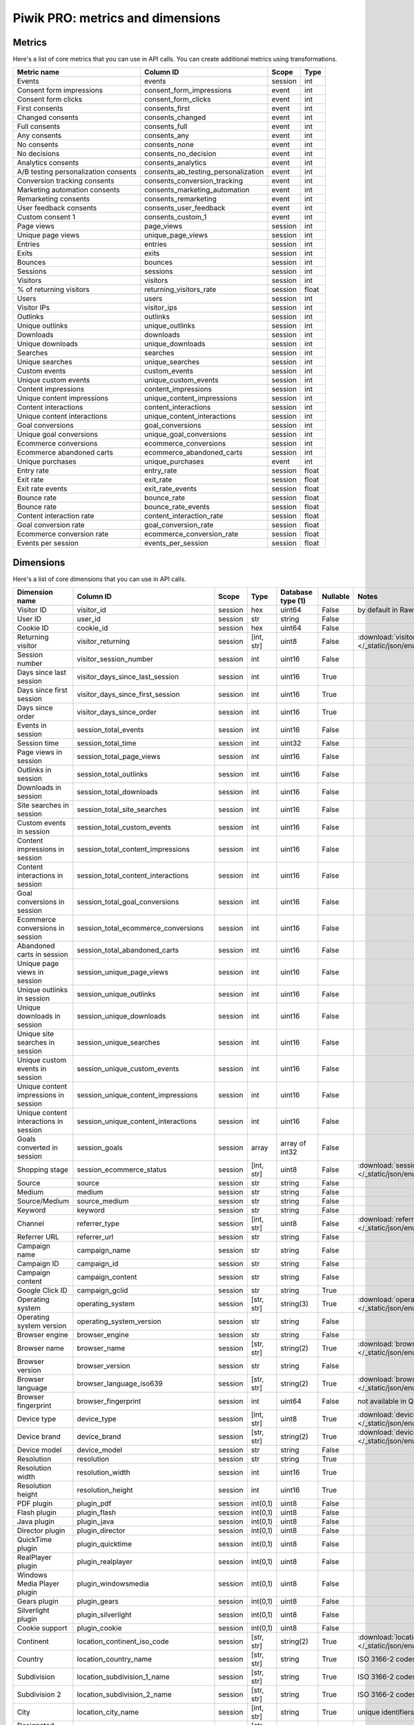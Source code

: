 Piwik PRO: metrics and dimensions
===========================

Metrics
-------

Here's a list of core metrics that you can use in API calls. You can create additional metrics using transformations.

+------------------------------------+-----------------------------------+-------+-----+
|            Metric name             |             Column ID             | Scope |Type |
+====================================+===================================+=======+=====+
|Events                              |events                             |session|int  |
+------------------------------------+-----------------------------------+-------+-----+
|Consent form impressions            |consent_form_impressions           |event  |int  |
+------------------------------------+-----------------------------------+-------+-----+
|Consent form clicks                 |consent_form_clicks                |event  |int  |
+------------------------------------+-----------------------------------+-------+-----+
|First consents                      |consents_first                     |event  |int  |
+------------------------------------+-----------------------------------+-------+-----+
|Changed consents                    |consents_changed                   |event  |int  |
+------------------------------------+-----------------------------------+-------+-----+
|Full consents                       |consents_full                      |event  |int  |
+------------------------------------+-----------------------------------+-------+-----+
|Any consents                        |consents_any                       |event  |int  |
+------------------------------------+-----------------------------------+-------+-----+
|No consents                         |consents_none                      |event  |int  |
+------------------------------------+-----------------------------------+-------+-----+
|No decisions                        |consents_no_decision               |event  |int  |
+------------------------------------+-----------------------------------+-------+-----+
|Analytics consents                  |consents_analytics                 |event  |int  |
+------------------------------------+-----------------------------------+-------+-----+
|A/B testing personalization consents|consents_ab_testing_personalization|event  |int  |
+------------------------------------+-----------------------------------+-------+-----+
|Conversion tracking consents        |consents_conversion_tracking       |event  |int  |
+------------------------------------+-----------------------------------+-------+-----+
|Marketing automation consents       |consents_marketing_automation      |event  |int  |
+------------------------------------+-----------------------------------+-------+-----+
|Remarketing consents                |consents_remarketing               |event  |int  |
+------------------------------------+-----------------------------------+-------+-----+
|User feedback consents              |consents_user_feedback             |event  |int  |
+------------------------------------+-----------------------------------+-------+-----+
|Custom consent 1                    |consents_custom_1                  |event  |int  |
+------------------------------------+-----------------------------------+-------+-----+
|Page views                          |page_views                         |session|int  |
+------------------------------------+-----------------------------------+-------+-----+
|Unique page views                   |unique_page_views                  |session|int  |
+------------------------------------+-----------------------------------+-------+-----+
|Entries                             |entries                            |session|int  |
+------------------------------------+-----------------------------------+-------+-----+
|Exits                               |exits                              |session|int  |
+------------------------------------+-----------------------------------+-------+-----+
|Bounces                             |bounces                            |session|int  |
+------------------------------------+-----------------------------------+-------+-----+
|Sessions                            |sessions                           |session|int  |
+------------------------------------+-----------------------------------+-------+-----+
|Visitors                            |visitors                           |session|int  |
+------------------------------------+-----------------------------------+-------+-----+
|% of returning visitors             |returning_visitors_rate            |session|float|
+------------------------------------+-----------------------------------+-------+-----+
|Users                               |users                              |session|int  |
+------------------------------------+-----------------------------------+-------+-----+
|Visitor IPs                         |visitor_ips                        |session|int  |
+------------------------------------+-----------------------------------+-------+-----+
|Outlinks                            |outlinks                           |session|int  |
+------------------------------------+-----------------------------------+-------+-----+
|Unique outlinks                     |unique_outlinks                    |session|int  |
+------------------------------------+-----------------------------------+-------+-----+
|Downloads                           |downloads                          |session|int  |
+------------------------------------+-----------------------------------+-------+-----+
|Unique downloads                    |unique_downloads                   |session|int  |
+------------------------------------+-----------------------------------+-------+-----+
|Searches                            |searches                           |session|int  |
+------------------------------------+-----------------------------------+-------+-----+
|Unique searches                     |unique_searches                    |session|int  |
+------------------------------------+-----------------------------------+-------+-----+
|Custom events                       |custom_events                      |session|int  |
+------------------------------------+-----------------------------------+-------+-----+
|Unique custom events                |unique_custom_events               |session|int  |
+------------------------------------+-----------------------------------+-------+-----+
|Content impressions                 |content_impressions                |session|int  |
+------------------------------------+-----------------------------------+-------+-----+
|Unique content impressions          |unique_content_impressions         |session|int  |
+------------------------------------+-----------------------------------+-------+-----+
|Content interactions                |content_interactions               |session|int  |
+------------------------------------+-----------------------------------+-------+-----+
|Unique content interactions         |unique_content_interactions        |session|int  |
+------------------------------------+-----------------------------------+-------+-----+
|Goal conversions                    |goal_conversions                   |session|int  |
+------------------------------------+-----------------------------------+-------+-----+
|Unique goal conversions             |unique_goal_conversions            |session|int  |
+------------------------------------+-----------------------------------+-------+-----+
|Ecommerce conversions               |ecommerce_conversions              |session|int  |
+------------------------------------+-----------------------------------+-------+-----+
|Ecommerce abandoned carts           |ecommerce_abandoned_carts          |session|int  |
+------------------------------------+-----------------------------------+-------+-----+
|Unique purchases                    |unique_purchases                   |event  |int  |
+------------------------------------+-----------------------------------+-------+-----+
|Entry rate                          |entry_rate                         |session|float|
+------------------------------------+-----------------------------------+-------+-----+
|Exit rate                           |exit_rate                          |session|float|
+------------------------------------+-----------------------------------+-------+-----+
|Exit rate events                    |exit_rate_events                   |session|float|
+------------------------------------+-----------------------------------+-------+-----+
|Bounce rate                         |bounce_rate                        |session|float|
+------------------------------------+-----------------------------------+-------+-----+
|Bounce rate                         |bounce_rate_events                 |session|float|
+------------------------------------+-----------------------------------+-------+-----+
|Content interaction rate            |content_interaction_rate           |session|float|
+------------------------------------+-----------------------------------+-------+-----+
|Goal conversion rate                |goal_conversion_rate               |session|float|
+------------------------------------+-----------------------------------+-------+-----+
|Ecommerce conversion rate           |ecommerce_conversion_rate          |session|float|
+------------------------------------+-----------------------------------+-------+-----+
|Events per session                  |events_per_session                 |session|float|
+------------------------------------+-----------------------------------+-------+-----+

Dimensions
---------------

Here's a list of core dimensions that you can use in API calls.

+--------------------------------------+---------------------------------------+-------+----------+------------------+--------+--------------------------------------------------------------------------------------------------+
|            Dimension name            |               Column ID               | Scope |   Type   |Database type (1) |Nullable|                                              Notes                                               |
+======================================+=======================================+=======+==========+==================+========+==================================================================================================+
|Visitor ID                            |visitor_id                             |session|hex       |uint64            |False   |by default in Raw data API                                                                        |
+--------------------------------------+---------------------------------------+-------+----------+------------------+--------+--------------------------------------------------------------------------------------------------+
|User ID                               |user_id                                |session|str       |string            |False   |                                                                                                  |
+--------------------------------------+---------------------------------------+-------+----------+------------------+--------+--------------------------------------------------------------------------------------------------+
|Cookie ID                             |cookie_id                              |session|hex       |uint64            |False   |                                                                                                  |
+--------------------------------------+---------------------------------------+-------+----------+------------------+--------+--------------------------------------------------------------------------------------------------+
|Returning visitor                     |visitor_returning                      |session|[int, str]|uint8             |False   |:download:`visitor_returning.json </_static/json/enum/visitor_returning.json>`                    |
+--------------------------------------+---------------------------------------+-------+----------+------------------+--------+--------------------------------------------------------------------------------------------------+
|Session number                        |visitor_session_number                 |session|int       |uint16            |False   |                                                                                                  |
+--------------------------------------+---------------------------------------+-------+----------+------------------+--------+--------------------------------------------------------------------------------------------------+
|Days since last session               |visitor_days_since_last_session        |session|int       |uint16            |True    |                                                                                                  |
+--------------------------------------+---------------------------------------+-------+----------+------------------+--------+--------------------------------------------------------------------------------------------------+
|Days since first session              |visitor_days_since_first_session       |session|int       |uint16            |True    |                                                                                                  |
+--------------------------------------+---------------------------------------+-------+----------+------------------+--------+--------------------------------------------------------------------------------------------------+
|Days since order                      |visitor_days_since_order               |session|int       |uint16            |True    |                                                                                                  |
+--------------------------------------+---------------------------------------+-------+----------+------------------+--------+--------------------------------------------------------------------------------------------------+
|Events in session                     |session_total_events                   |session|int       |uint16            |False   |                                                                                                  |
+--------------------------------------+---------------------------------------+-------+----------+------------------+--------+--------------------------------------------------------------------------------------------------+
|Session time                          |session_total_time                     |session|int       |uint32            |False   |                                                                                                  |
+--------------------------------------+---------------------------------------+-------+----------+------------------+--------+--------------------------------------------------------------------------------------------------+
|Page views in session                 |session_total_page_views               |session|int       |uint16            |False   |                                                                                                  |
+--------------------------------------+---------------------------------------+-------+----------+------------------+--------+--------------------------------------------------------------------------------------------------+
|Outlinks in session                   |session_total_outlinks                 |session|int       |uint16            |False   |                                                                                                  |
+--------------------------------------+---------------------------------------+-------+----------+------------------+--------+--------------------------------------------------------------------------------------------------+
|Downloads in session                  |session_total_downloads                |session|int       |uint16            |False   |                                                                                                  |
+--------------------------------------+---------------------------------------+-------+----------+------------------+--------+--------------------------------------------------------------------------------------------------+
|Site searches in session              |session_total_site_searches            |session|int       |uint16            |False   |                                                                                                  |
+--------------------------------------+---------------------------------------+-------+----------+------------------+--------+--------------------------------------------------------------------------------------------------+
|Custom events in session              |session_total_custom_events            |session|int       |uint16            |False   |                                                                                                  |
+--------------------------------------+---------------------------------------+-------+----------+------------------+--------+--------------------------------------------------------------------------------------------------+
|Content impressions in session        |session_total_content_impressions      |session|int       |uint16            |False   |                                                                                                  |
+--------------------------------------+---------------------------------------+-------+----------+------------------+--------+--------------------------------------------------------------------------------------------------+
|Content interactions in session       |session_total_content_interactions     |session|int       |uint16            |False   |                                                                                                  |
+--------------------------------------+---------------------------------------+-------+----------+------------------+--------+--------------------------------------------------------------------------------------------------+
|Goal conversions in session           |session_total_goal_conversions         |session|int       |uint16            |False   |                                                                                                  |
+--------------------------------------+---------------------------------------+-------+----------+------------------+--------+--------------------------------------------------------------------------------------------------+
|Ecommerce conversions in session      |session_total_ecommerce_conversions    |session|int       |uint16            |False   |                                                                                                  |
+--------------------------------------+---------------------------------------+-------+----------+------------------+--------+--------------------------------------------------------------------------------------------------+
|Abandoned carts in session            |session_total_abandoned_carts          |session|int       |uint16            |False   |                                                                                                  |
+--------------------------------------+---------------------------------------+-------+----------+------------------+--------+--------------------------------------------------------------------------------------------------+
|Unique page views in session          |session_unique_page_views              |session|int       |uint16            |False   |                                                                                                  |
+--------------------------------------+---------------------------------------+-------+----------+------------------+--------+--------------------------------------------------------------------------------------------------+
|Unique outlinks in session            |session_unique_outlinks                |session|int       |uint16            |False   |                                                                                                  |
+--------------------------------------+---------------------------------------+-------+----------+------------------+--------+--------------------------------------------------------------------------------------------------+
|Unique downloads in session           |session_unique_downloads               |session|int       |uint16            |False   |                                                                                                  |
+--------------------------------------+---------------------------------------+-------+----------+------------------+--------+--------------------------------------------------------------------------------------------------+
|Unique site searches in session       |session_unique_searches                |session|int       |uint16            |False   |                                                                                                  |
+--------------------------------------+---------------------------------------+-------+----------+------------------+--------+--------------------------------------------------------------------------------------------------+
|Unique custom events in session       |session_unique_custom_events           |session|int       |uint16            |False   |                                                                                                  |
+--------------------------------------+---------------------------------------+-------+----------+------------------+--------+--------------------------------------------------------------------------------------------------+
|Unique content impressions in session |session_unique_content_impressions     |session|int       |uint16            |False   |                                                                                                  |
+--------------------------------------+---------------------------------------+-------+----------+------------------+--------+--------------------------------------------------------------------------------------------------+
|Unique content interactions in session|session_unique_content_interactions    |session|int       |uint16            |False   |                                                                                                  |
+--------------------------------------+---------------------------------------+-------+----------+------------------+--------+--------------------------------------------------------------------------------------------------+
|Goals converted in session            |session_goals                          |session|array     |array of int32    |False   |                                                                                                  |
+--------------------------------------+---------------------------------------+-------+----------+------------------+--------+--------------------------------------------------------------------------------------------------+
|Shopping stage                        |session_ecommerce_status               |session|[int, str]|uint8             |False   |:download:`session_ecommerce_status.json </_static/json/enum/session_ecommerce_status.json>`      |
+--------------------------------------+---------------------------------------+-------+----------+------------------+--------+--------------------------------------------------------------------------------------------------+
|Source                                |source                                 |session|str       |string            |False   |                                                                                                  |
+--------------------------------------+---------------------------------------+-------+----------+------------------+--------+--------------------------------------------------------------------------------------------------+
|Medium                                |medium                                 |session|str       |string            |False   |                                                                                                  |
+--------------------------------------+---------------------------------------+-------+----------+------------------+--------+--------------------------------------------------------------------------------------------------+
|Source/Medium                         |source_medium                          |session|str       |string            |False   |                                                                                                  |
+--------------------------------------+---------------------------------------+-------+----------+------------------+--------+--------------------------------------------------------------------------------------------------+
|Keyword                               |keyword                                |session|str       |string            |False   |                                                                                                  |
+--------------------------------------+---------------------------------------+-------+----------+------------------+--------+--------------------------------------------------------------------------------------------------+
|Channel                               |referrer_type                          |session|[int, str]|uint8             |False   |:download:`referrer_type.json </_static/json/enum/referrer_type.json>`                            |
+--------------------------------------+---------------------------------------+-------+----------+------------------+--------+--------------------------------------------------------------------------------------------------+
|Referrer URL                          |referrer_url                           |session|str       |string            |False   |                                                                                                  |
+--------------------------------------+---------------------------------------+-------+----------+------------------+--------+--------------------------------------------------------------------------------------------------+
|Campaign name                         |campaign_name                          |session|str       |string            |False   |                                                                                                  |
+--------------------------------------+---------------------------------------+-------+----------+------------------+--------+--------------------------------------------------------------------------------------------------+
|Campaign ID                           |campaign_id                            |session|str       |string            |False   |                                                                                                  |
+--------------------------------------+---------------------------------------+-------+----------+------------------+--------+--------------------------------------------------------------------------------------------------+
|Campaign content                      |campaign_content                       |session|str       |string            |False   |                                                                                                  |
+--------------------------------------+---------------------------------------+-------+----------+------------------+--------+--------------------------------------------------------------------------------------------------+
|Google Click ID                       |campaign_gclid                         |session|str       |string            |True    |                                                                                                  |
+--------------------------------------+---------------------------------------+-------+----------+------------------+--------+--------------------------------------------------------------------------------------------------+
|Operating system                      |operating_system                       |session|[str, str]|string(3)         |True    |:download:`operating_system.json </_static/json/enum/operating_system.json>`                      |
+--------------------------------------+---------------------------------------+-------+----------+------------------+--------+--------------------------------------------------------------------------------------------------+
|Operating system version              |operating_system_version               |session|str       |string            |False   |                                                                                                  |
+--------------------------------------+---------------------------------------+-------+----------+------------------+--------+--------------------------------------------------------------------------------------------------+
|Browser engine                        |browser_engine                         |session|str       |string            |False   |                                                                                                  |
+--------------------------------------+---------------------------------------+-------+----------+------------------+--------+--------------------------------------------------------------------------------------------------+
|Browser name                          |browser_name                           |session|[str, str]|string(2)         |True    |:download:`browser_name.json </_static/json/enum/browser_name.json>`                              |
+--------------------------------------+---------------------------------------+-------+----------+------------------+--------+--------------------------------------------------------------------------------------------------+
|Browser version                       |browser_version                        |session|str       |string            |False   |                                                                                                  |
+--------------------------------------+---------------------------------------+-------+----------+------------------+--------+--------------------------------------------------------------------------------------------------+
|Browser language                      |browser_language_iso639                |session|[str, str]|string(2)         |True    |:download:`browser_language_iso639.json </_static/json/enum/browser_language_iso639.json>`        |
+--------------------------------------+---------------------------------------+-------+----------+------------------+--------+--------------------------------------------------------------------------------------------------+
|Browser fingerprint                   |browser_fingerprint                    |session|int       |uint64            |False   |not available in Queries API                                                                      |
+--------------------------------------+---------------------------------------+-------+----------+------------------+--------+--------------------------------------------------------------------------------------------------+
|Device type                           |device_type                            |session|[int, str]|uint8             |True    |:download:`device_type.json </_static/json/enum/device_type.json>`                                |
+--------------------------------------+---------------------------------------+-------+----------+------------------+--------+--------------------------------------------------------------------------------------------------+
|Device brand                          |device_brand                           |session|[str, str]|string(2)         |True    |:download:`device_brand.json </_static/json/enum/device_brand.json>`                              |
+--------------------------------------+---------------------------------------+-------+----------+------------------+--------+--------------------------------------------------------------------------------------------------+
|Device model                          |device_model                           |session|str       |string            |False   |                                                                                                  |
+--------------------------------------+---------------------------------------+-------+----------+------------------+--------+--------------------------------------------------------------------------------------------------+
|Resolution                            |resolution                             |session|str       |string            |True    |                                                                                                  |
+--------------------------------------+---------------------------------------+-------+----------+------------------+--------+--------------------------------------------------------------------------------------------------+
|Resolution width                      |resolution_width                       |session|int       |uint16            |True    |                                                                                                  |
+--------------------------------------+---------------------------------------+-------+----------+------------------+--------+--------------------------------------------------------------------------------------------------+
|Resolution height                     |resolution_height                      |session|int       |uint16            |True    |                                                                                                  |
+--------------------------------------+---------------------------------------+-------+----------+------------------+--------+--------------------------------------------------------------------------------------------------+
|PDF plugin                            |plugin_pdf                             |session|int(0,1)  |uint8             |False   |                                                                                                  |
+--------------------------------------+---------------------------------------+-------+----------+------------------+--------+--------------------------------------------------------------------------------------------------+
|Flash plugin                          |plugin_flash                           |session|int(0,1)  |uint8             |False   |                                                                                                  |
+--------------------------------------+---------------------------------------+-------+----------+------------------+--------+--------------------------------------------------------------------------------------------------+
|Java plugin                           |plugin_java                            |session|int(0,1)  |uint8             |False   |                                                                                                  |
+--------------------------------------+---------------------------------------+-------+----------+------------------+--------+--------------------------------------------------------------------------------------------------+
|Director plugin                       |plugin_director                        |session|int(0,1)  |uint8             |False   |                                                                                                  |
+--------------------------------------+---------------------------------------+-------+----------+------------------+--------+--------------------------------------------------------------------------------------------------+
|QuickTime plugin                      |plugin_quicktime                       |session|int(0,1)  |uint8             |False   |                                                                                                  |
+--------------------------------------+---------------------------------------+-------+----------+------------------+--------+--------------------------------------------------------------------------------------------------+
|RealPlayer plugin                     |plugin_realplayer                      |session|int(0,1)  |uint8             |False   |                                                                                                  |
+--------------------------------------+---------------------------------------+-------+----------+------------------+--------+--------------------------------------------------------------------------------------------------+
|Windows Media Player plugin           |plugin_windowsmedia                    |session|int(0,1)  |uint8             |False   |                                                                                                  |
+--------------------------------------+---------------------------------------+-------+----------+------------------+--------+--------------------------------------------------------------------------------------------------+
|Gears plugin                          |plugin_gears                           |session|int(0,1)  |uint8             |False   |                                                                                                  |
+--------------------------------------+---------------------------------------+-------+----------+------------------+--------+--------------------------------------------------------------------------------------------------+
|Silverlight plugin                    |plugin_silverlight                     |session|int(0,1)  |uint8             |False   |                                                                                                  |
+--------------------------------------+---------------------------------------+-------+----------+------------------+--------+--------------------------------------------------------------------------------------------------+
|Cookie support                        |plugin_cookie                          |session|int(0,1)  |uint8             |False   |                                                                                                  |
+--------------------------------------+---------------------------------------+-------+----------+------------------+--------+--------------------------------------------------------------------------------------------------+
|Continent                             |location_continent_iso_code            |session|[str, str]|string(2)         |True    |:download:`location_continent_iso_code.json </_static/json/enum/location_continent_iso_code.json>`|
+--------------------------------------+---------------------------------------+-------+----------+------------------+--------+--------------------------------------------------------------------------------------------------+
|Country                               |location_country_name                  |session|[str, str]|string            |True    |ISO 3166-2 codes (e.g. "PL")                                                                      |
+--------------------------------------+---------------------------------------+-------+----------+------------------+--------+--------------------------------------------------------------------------------------------------+
|Subdivision                           |location_subdivision_1_name            |session|[str, str]|string            |True    |ISO 3166-2 codes (e.g. "PL-DS")                                                                   |
+--------------------------------------+---------------------------------------+-------+----------+------------------+--------+--------------------------------------------------------------------------------------------------+
|Subdivision 2                         |location_subdivision_2_name            |session|[str, str]|string            |True    |ISO 3166-2 codes (e.g. "ES-M")                                                                    |
+--------------------------------------+---------------------------------------+-------+----------+------------------+--------+--------------------------------------------------------------------------------------------------+
|City                                  |location_city_name                     |session|[int, str]|string            |True    |unique identifiers as specified by `GeoNames <http://www.geonames.org/>`_                         |
+--------------------------------------+---------------------------------------+-------+----------+------------------+--------+--------------------------------------------------------------------------------------------------+
|Designated market area                |location_metro_code                    |session|[str, str]|string(3)         |True    |Deprecated. Available only in old reports.                                                        |
+--------------------------------------+---------------------------------------+-------+----------+------------------+--------+--------------------------------------------------------------------------------------------------+
|Latitude                              |location_latitude                      |session|float     |float64           |True    |                                                                                                  |
+--------------------------------------+---------------------------------------+-------+----------+------------------+--------+--------------------------------------------------------------------------------------------------+
|Longitude                             |location_longitude                     |session|float     |float64           |True    |                                                                                                  |
+--------------------------------------+---------------------------------------+-------+----------+------------------+--------+--------------------------------------------------------------------------------------------------+
|Provider                              |location_provider                      |session|str       |string            |False   |                                                                                                  |
+--------------------------------------+---------------------------------------+-------+----------+------------------+--------+--------------------------------------------------------------------------------------------------+
|Organization                          |location_organization                  |session|str       |string            |False   |                                                                                                  |
+--------------------------------------+---------------------------------------+-------+----------+------------------+--------+--------------------------------------------------------------------------------------------------+
|Session exit URL                      |session_exit_url                       |session|str       |string            |False   |                                                                                                  |
+--------------------------------------+---------------------------------------+-------+----------+------------------+--------+--------------------------------------------------------------------------------------------------+
|Session exit title                    |session_exit_title                     |session|str       |string            |False   |                                                                                                  |
+--------------------------------------+---------------------------------------+-------+----------+------------------+--------+--------------------------------------------------------------------------------------------------+
|Session entry URL                     |session_entry_url                      |session|str       |string            |False   |                                                                                                  |
+--------------------------------------+---------------------------------------+-------+----------+------------------+--------+--------------------------------------------------------------------------------------------------+
|Session entry title                   |session_entry_title                    |session|str       |string            |False   |                                                                                                  |
+--------------------------------------+---------------------------------------+-------+----------+------------------+--------+--------------------------------------------------------------------------------------------------+
|Session second URL                    |session_second_url                     |session|str       |string            |False   |                                                                                                  |
+--------------------------------------+---------------------------------------+-------+----------+------------------+--------+--------------------------------------------------------------------------------------------------+
|Session second title                  |session_second_title                   |session|str       |string            |False   |                                                                                                  |
+--------------------------------------+---------------------------------------+-------+----------+------------------+--------+--------------------------------------------------------------------------------------------------+
|Session bounce                        |is_bounce                              |session|int(0,1)  |uint8             |False   |                                                                                                  |
+--------------------------------------+---------------------------------------+-------+----------+------------------+--------+--------------------------------------------------------------------------------------------------+
|Event ID                              |event_id                               |event  |int       |uint64            |False   |by default in Raw data API                                                                        |
+--------------------------------------+---------------------------------------+-------+----------+------------------+--------+--------------------------------------------------------------------------------------------------+
|Session ID                            |session_id                             |session|int       |uint64            |False   |by default in Raw data API                                                                        |
+--------------------------------------+---------------------------------------+-------+----------+------------------+--------+--------------------------------------------------------------------------------------------------+
|Exit view                             |is_exit                                |event  |int(0,1)  |uint8             |False   |not available in Queries API                                                                      |
+--------------------------------------+---------------------------------------+-------+----------+------------------+--------+--------------------------------------------------------------------------------------------------+
|Entry view                            |is_entry                               |event  |int(0,1)  |uint8             |False   |not available in Queries API                                                                      |
+--------------------------------------+---------------------------------------+-------+----------+------------------+--------+--------------------------------------------------------------------------------------------------+
|Event type                            |event_type                             |event  |[int, str]|uint8             |False   |:download:`event_type.json </_static/json/enum/event_type.json>`                                  |
+--------------------------------------+---------------------------------------+-------+----------+------------------+--------+--------------------------------------------------------------------------------------------------+
|Page URL                              |event_url                              |event  |str       |string            |False   |                                                                                                  |
+--------------------------------------+---------------------------------------+-------+----------+------------------+--------+--------------------------------------------------------------------------------------------------+
|Page title                            |event_title                            |event  |str       |string            |False   |                                                                                                  |
+--------------------------------------+---------------------------------------+-------+----------+------------------+--------+--------------------------------------------------------------------------------------------------+
|Outlink URL                           |outlink_url                            |event  |str       |string            |False   |                                                                                                  |
+--------------------------------------+---------------------------------------+-------+----------+------------------+--------+--------------------------------------------------------------------------------------------------+
|Download URL                          |download_url                           |event  |str       |string            |False   |                                                                                                  |
+--------------------------------------+---------------------------------------+-------+----------+------------------+--------+--------------------------------------------------------------------------------------------------+
|Search keyword                        |search_keyword                         |event  |str       |string            |False   |                                                                                                  |
+--------------------------------------+---------------------------------------+-------+----------+------------------+--------+--------------------------------------------------------------------------------------------------+
|Search category                       |search_category                        |event  |str       |string            |False   |                                                                                                  |
+--------------------------------------+---------------------------------------+-------+----------+------------------+--------+--------------------------------------------------------------------------------------------------+
|Search results count                  |search_results_count                   |event  |int       |uint16            |True    |                                                                                                  |
+--------------------------------------+---------------------------------------+-------+----------+------------------+--------+--------------------------------------------------------------------------------------------------+
|Custom event category                 |custom_event_category                  |event  |str       |string            |False   |                                                                                                  |
+--------------------------------------+---------------------------------------+-------+----------+------------------+--------+--------------------------------------------------------------------------------------------------+
|Custom event action                   |custom_event_action                    |event  |str       |string            |False   |                                                                                                  |
+--------------------------------------+---------------------------------------+-------+----------+------------------+--------+--------------------------------------------------------------------------------------------------+
|Custom event name                     |custom_event_name                      |event  |str       |string            |False   |                                                                                                  |
+--------------------------------------+---------------------------------------+-------+----------+------------------+--------+--------------------------------------------------------------------------------------------------+
|Custom event value                    |custom_event_value                     |event  |float     |float64           |True    |                                                                                                  |
+--------------------------------------+---------------------------------------+-------+----------+------------------+--------+--------------------------------------------------------------------------------------------------+
|Content name                          |content_name                           |event  |str       |string            |False   |                                                                                                  |
+--------------------------------------+---------------------------------------+-------+----------+------------------+--------+--------------------------------------------------------------------------------------------------+
|Content piece                         |content_piece                          |event  |str       |string            |False   |                                                                                                  |
+--------------------------------------+---------------------------------------+-------+----------+------------------+--------+--------------------------------------------------------------------------------------------------+
|Content target                        |content_target                         |event  |str       |string            |False   |                                                                                                  |
+--------------------------------------+---------------------------------------+-------+----------+------------------+--------+--------------------------------------------------------------------------------------------------+
|Previous page view URL                |previous_event_url                     |event  |str       |string            |False   |                                                                                                  |
+--------------------------------------+---------------------------------------+-------+----------+------------------+--------+--------------------------------------------------------------------------------------------------+
|Previous page view title              |previous_event_title                   |event  |str       |string            |False   |                                                                                                  |
+--------------------------------------+---------------------------------------+-------+----------+------------------+--------+--------------------------------------------------------------------------------------------------+
|Next page view URL                    |next_event_url                         |event  |str       |string            |False   |                                                                                                  |
+--------------------------------------+---------------------------------------+-------+----------+------------------+--------+--------------------------------------------------------------------------------------------------+
|Next page view title                  |next_event_title                       |event  |str       |string            |False   |                                                                                                  |
+--------------------------------------+---------------------------------------+-------+----------+------------------+--------+--------------------------------------------------------------------------------------------------+
|Event index                           |event_index                            |event  |int       |uint16            |False   |not available in Queries API                                                                      |
+--------------------------------------+---------------------------------------+-------+----------+------------------+--------+--------------------------------------------------------------------------------------------------+
|Page view index                       |page_view_index                        |event  |int       |uint16            |True    |not available in Queries API                                                                      |
+--------------------------------------+---------------------------------------+-------+----------+------------------+--------+--------------------------------------------------------------------------------------------------+
|Time on page                          |time_on_page                           |event  |int       |uint32            |True    |                                                                                                  |
+--------------------------------------+---------------------------------------+-------+----------+------------------+--------+--------------------------------------------------------------------------------------------------+
|Page generation time                  |page_generation_time                   |event  |float     |float64           |True    |                                                                                                  |
+--------------------------------------+---------------------------------------+-------+----------+------------------+--------+--------------------------------------------------------------------------------------------------+
|Goal name                             |goal_id                                |event  |[int, str]|int32             |True    |goal IDs from Analytics                                                                           |
+--------------------------------------+---------------------------------------+-------+----------+------------------+--------+--------------------------------------------------------------------------------------------------+
|Goal revenue                          |goal_revenue                           |event  |float     |float64           |True    |                                                                                                  |
+--------------------------------------+---------------------------------------+-------+----------+------------------+--------+--------------------------------------------------------------------------------------------------+
|Lost revenue                          |lost_revenue                           |event  |float     |float64           |True    |                                                                                                  |
+--------------------------------------+---------------------------------------+-------+----------+------------------+--------+--------------------------------------------------------------------------------------------------+
|Order ID                              |order_id                               |event  |str       |string            |False   |                                                                                                  |
+--------------------------------------+---------------------------------------+-------+----------+------------------+--------+--------------------------------------------------------------------------------------------------+
|Item count                            |item_count                             |event  |int       |uint16            |True    |                                                                                                  |
+--------------------------------------+---------------------------------------+-------+----------+------------------+--------+--------------------------------------------------------------------------------------------------+
|Revenue                               |revenue                                |event  |float     |float64           |True    |                                                                                                  |
+--------------------------------------+---------------------------------------+-------+----------+------------------+--------+--------------------------------------------------------------------------------------------------+
|Revenue (Subtotal)                    |revenue_subtotal                       |event  |float     |float64           |True    |                                                                                                  |
+--------------------------------------+---------------------------------------+-------+----------+------------------+--------+--------------------------------------------------------------------------------------------------+
|Revenue (Tax)                         |revenue_tax                            |event  |float     |float64           |True    |                                                                                                  |
+--------------------------------------+---------------------------------------+-------+----------+------------------+--------+--------------------------------------------------------------------------------------------------+
|Revenue (Shipping)                    |revenue_shipping                       |event  |float     |float64           |True    |                                                                                                  |
+--------------------------------------+---------------------------------------+-------+----------+------------------+--------+--------------------------------------------------------------------------------------------------+
|Revenue (Discount)                    |revenue_discount                       |event  |float     |float64           |True    |                                                                                                  |
+--------------------------------------+---------------------------------------+-------+----------+------------------+--------+--------------------------------------------------------------------------------------------------+
|Time until DOM is ready               |timing_dom_interactive                 |event  |int       |uint32            |True    |                                                                                                  |
+--------------------------------------+---------------------------------------+-------+----------+------------------+--------+--------------------------------------------------------------------------------------------------+
|Time to interact                      |timing_event_end                       |event  |int       |uint32            |True    |                                                                                                  |
+--------------------------------------+---------------------------------------+-------+----------+------------------+--------+--------------------------------------------------------------------------------------------------+
|Consent form view source              |consent_source                         |event  |[int, str]|uint8             |True    |:download:`consent_source.json </_static/json/enum/consent_source.json>`                          |
+--------------------------------------+---------------------------------------+-------+----------+------------------+--------+--------------------------------------------------------------------------------------------------+
|Consent form interaction type         |consent_form_button                    |event  |[int, str]|uint8             |True    |:download:`consent_form_button.json </_static/json/enum/consent_form_button.json>`                |
+--------------------------------------+---------------------------------------+-------+----------+------------------+--------+--------------------------------------------------------------------------------------------------+
|Consent scope                         |consent_scope                          |event  |[int, str]|uint8             |True    |:download:`consent_scope.json </_static/json/enum/consent_scope.json>`                            |
+--------------------------------------+---------------------------------------+-------+----------+------------------+--------+--------------------------------------------------------------------------------------------------+
|Consent action                        |consent_action                         |event  |[int, str]|uint8             |True    |:download:`consent_action.json </_static/json/enum/consent_action.json>`                          |
+--------------------------------------+---------------------------------------+-------+----------+------------------+--------+--------------------------------------------------------------------------------------------------+
|Analytics consent                     |consent_type_analytics                 |event  |int(0,1)  |uint8             |True    |                                                                                                  |
+--------------------------------------+---------------------------------------+-------+----------+------------------+--------+--------------------------------------------------------------------------------------------------+
|AB testing personalization consent    |consent_type_ab_testing_personalization|event  |int(0,1)  |uint8             |True    |                                                                                                  |
+--------------------------------------+---------------------------------------+-------+----------+------------------+--------+--------------------------------------------------------------------------------------------------+
|Conversion tracking consent           |consent_type_conversion_tracking       |event  |int(0,1)  |uint8             |True    |                                                                                                  |
+--------------------------------------+---------------------------------------+-------+----------+------------------+--------+--------------------------------------------------------------------------------------------------+
|Marketing automation consent          |consent_type_marketing_automation      |event  |int(0,1)  |uint8             |True    |                                                                                                  |
+--------------------------------------+---------------------------------------+-------+----------+------------------+--------+--------------------------------------------------------------------------------------------------+
|Remarketing consent                   |consent_type_remarketing               |event  |int(0,1)  |uint8             |True    |                                                                                                  |
+--------------------------------------+---------------------------------------+-------+----------+------------------+--------+--------------------------------------------------------------------------------------------------+
|User feedback consent                 |consent_type_user_feedback             |event  |int(0,1)  |uint8             |True    |                                                                                                  |
+--------------------------------------+---------------------------------------+-------+----------+------------------+--------+--------------------------------------------------------------------------------------------------+
|Custom consent 1                      |consent_type_custom_1                  |event  |int(0,1)  |uint8             |True    |                                                                                                  |
+--------------------------------------+---------------------------------------+-------+----------+------------------+--------+--------------------------------------------------------------------------------------------------+
|Event custom dimension 1              |event_custom_dimension_1               |event  |str       |string            |False   | The number of slots depend on your account type.                                                 |
+--------------------------------------+---------------------------------------+-------+----------+------------------+--------+--------------------------------------------------------------------------------------------------+
|Event custom dimension 2              |event_custom_dimension_2               |event  |str       |string            |False   | The number of slots depend on your account type.                                                 |
+--------------------------------------+---------------------------------------+-------+----------+------------------+--------+--------------------------------------------------------------------------------------------------+
|Event custom dimension 3              |event_custom_dimension_3               |event  |str       |string            |False   | The number of slots depend on your account type.                                                 |
+--------------------------------------+---------------------------------------+-------+----------+------------------+--------+--------------------------------------------------------------------------------------------------+
|Event custom dimension 4              |event_custom_dimension_4               |event  |str       |string            |False   | The number of slots depend on your account type.                                                 |
+--------------------------------------+---------------------------------------+-------+----------+------------------+--------+--------------------------------------------------------------------------------------------------+
|Event custom dimension 5              |event_custom_dimension_5               |event  |str       |string            |False   | The number of slots depend on your account type.                                                 |
+--------------------------------------+---------------------------------------+-------+----------+------------------+--------+--------------------------------------------------------------------------------------------------+
|Event custom variable key 1           |event_custom_variable_key_1            |event  |str       |string            |False   | The number of slots depend on your account type.                                                 |
+--------------------------------------+---------------------------------------+-------+----------+------------------+--------+--------------------------------------------------------------------------------------------------+
|Event custom variable value 1         |event_custom_variable_value_1          |event  |str       |string            |False   | The number of slots depend on your account type.                                                 |
+--------------------------------------+---------------------------------------+-------+----------+------------------+--------+--------------------------------------------------------------------------------------------------+
|Event custom variable key 2           |event_custom_variable_key_2            |event  |str       |string            |False   | The number of slots depend on your account type.                                                 |
+--------------------------------------+---------------------------------------+-------+----------+------------------+--------+--------------------------------------------------------------------------------------------------+
|Event custom variable value 2         |event_custom_variable_value_2          |event  |str       |string            |False   | The number of slots depend on your account type.                                                 |
+--------------------------------------+---------------------------------------+-------+----------+------------------+--------+--------------------------------------------------------------------------------------------------+
|Event custom variable key 3           |event_custom_variable_key_3            |event  |str       |string            |False   | The number of slots depend on your account type.                                                 |
+--------------------------------------+---------------------------------------+-------+----------+------------------+--------+--------------------------------------------------------------------------------------------------+
|Event custom variable value 3         |event_custom_variable_value_3          |event  |str       |string            |False   | The number of slots depend on your account type.                                                 |
+--------------------------------------+---------------------------------------+-------+----------+------------------+--------+--------------------------------------------------------------------------------------------------+
|Event custom variable key 4           |event_custom_variable_key_4            |event  |str       |string            |False   | The number of slots depend on your account type.                                                 |
+--------------------------------------+---------------------------------------+-------+----------+------------------+--------+--------------------------------------------------------------------------------------------------+
|Event custom variable value 4         |event_custom_variable_value_4          |event  |str       |string            |False   | The number of slots depend on your account type.                                                 |
+--------------------------------------+---------------------------------------+-------+----------+------------------+--------+--------------------------------------------------------------------------------------------------+
|Event custom variable key 5           |event_custom_variable_key_5            |event  |str       |string            |False   | The number of slots depend on your account type.                                                 |
+--------------------------------------+---------------------------------------+-------+----------+------------------+--------+--------------------------------------------------------------------------------------------------+
|Event custom variable value 5         |event_custom_variable_value_5          |event  |str       |string            |False   | The number of slots depend on your account type.                                                 |
+--------------------------------------+---------------------------------------+-------+----------+------------------+--------+--------------------------------------------------------------------------------------------------+
|Session custom dimension 1            |session_custom_dimension_1             |session|str       |string            |False   | The number of slots depend on your account type.                                                 |
+--------------------------------------+---------------------------------------+-------+----------+------------------+--------+--------------------------------------------------------------------------------------------------+
|Session custom dimension 2            |session_custom_dimension_2             |session|str       |string            |False   | The number of slots depend on your account type.                                                 |
+--------------------------------------+---------------------------------------+-------+----------+------------------+--------+--------------------------------------------------------------------------------------------------+
|Session custom dimension 3            |session_custom_dimension_3             |session|str       |string            |False   | The number of slots depend on your account type.                                                 |
+--------------------------------------+---------------------------------------+-------+----------+------------------+--------+--------------------------------------------------------------------------------------------------+
|Session custom dimension 4            |session_custom_dimension_4             |session|str       |string            |False   | The number of slots depend on your account type.                                                 |
+--------------------------------------+---------------------------------------+-------+----------+------------------+--------+--------------------------------------------------------------------------------------------------+
|Session custom dimension 5            |session_custom_dimension_5             |session|str       |string            |False   | The number of slots depend on your account type.                                                 |
+--------------------------------------+---------------------------------------+-------+----------+------------------+--------+--------------------------------------------------------------------------------------------------+
|Session custom variable key 1         |session_custom_variable_key_1          |session|str       |string            |False   | The number of slots depend on your account type.                                                 |
+--------------------------------------+---------------------------------------+-------+----------+------------------+--------+--------------------------------------------------------------------------------------------------+
|Session custom variable value 1       |session_custom_variable_value_1        |session|str       |string            |False   | The number of slots depend on your account type.                                                 |
+--------------------------------------+---------------------------------------+-------+----------+------------------+--------+--------------------------------------------------------------------------------------------------+
|Session custom variable key 2         |session_custom_variable_key_2          |session|str       |string            |False   | The number of slots depend on your account type.                                                 |
+--------------------------------------+---------------------------------------+-------+----------+------------------+--------+--------------------------------------------------------------------------------------------------+
|Session custom variable value 2       |session_custom_variable_value_2        |session|str       |string            |False   | The number of slots depend on your account type.                                                 |
+--------------------------------------+---------------------------------------+-------+----------+------------------+--------+--------------------------------------------------------------------------------------------------+
|Session custom variable key 3         |session_custom_variable_key_3          |session|str       |string            |False   | The number of slots depend on your account type.                                                 |
+--------------------------------------+---------------------------------------+-------+----------+------------------+--------+--------------------------------------------------------------------------------------------------+
|Session custom variable value 3       |session_custom_variable_value_3        |session|str       |string            |False   | The number of slots depend on your account type.                                                 |
+--------------------------------------+---------------------------------------+-------+----------+------------------+--------+--------------------------------------------------------------------------------------------------+
|Session custom variable key 4         |session_custom_variable_key_4          |session|str       |string            |False   | The number of slots depend on your account type.                                                 |
+--------------------------------------+---------------------------------------+-------+----------+------------------+--------+--------------------------------------------------------------------------------------------------+
|Session custom variable value 4       |session_custom_variable_value_4        |session|str       |string            |False   | The number of slots depend on your account type.                                                 |
+--------------------------------------+---------------------------------------+-------+----------+------------------+--------+--------------------------------------------------------------------------------------------------+
|Session custom variable key 5         |session_custom_variable_key_5          |session|str       |string            |False   | The number of slots depend on your account type.                                                 |
+--------------------------------------+---------------------------------------+-------+----------+------------------+--------+--------------------------------------------------------------------------------------------------+
|Session custom variable value 5       |session_custom_variable_value_5        |session|str       |string            |False   | The number of slots depend on your account type.                                                 |
+--------------------------------------+---------------------------------------+-------+----------+------------------+--------+--------------------------------------------------------------------------------------------------+
|Timestamp                             |timestamp                              |session|date      |not applicable    |False   |by default in Raw data API                                                                        |
+--------------------------------------+---------------------------------------+-------+----------+------------------+--------+--------------------------------------------------------------------------------------------------+
|Local hour                            |local_hour                             |session|int       |not applicable    |False   |                                                                                                  |
+--------------------------------------+---------------------------------------+-------+----------+------------------+--------+--------------------------------------------------------------------------------------------------+
|Time of redirections                  |redirections_time                      |event  |int       |not applicable    |True    |                                                                                                  |
+--------------------------------------+---------------------------------------+-------+----------+------------------+--------+--------------------------------------------------------------------------------------------------+
|Domain Lookup Time                    |domain_lookup_time                     |event  |int       |not applicable    |True    |                                                                                                  |
+--------------------------------------+---------------------------------------+-------+----------+------------------+--------+--------------------------------------------------------------------------------------------------+
|Server Connection Time                |server_connection_time                 |event  |int       |not applicable    |True    |                                                                                                  |
+--------------------------------------+---------------------------------------+-------+----------+------------------+--------+--------------------------------------------------------------------------------------------------+
|Server Response Time                  |server_response_time                   |event  |int       |not applicable    |True    |                                                                                                  |
+--------------------------------------+---------------------------------------+-------+----------+------------------+--------+--------------------------------------------------------------------------------------------------+
|Page Rendering Time                   |page_rendering_time                    |event  |int       |not applicable    |True    |                                                                                                  |
+--------------------------------------+---------------------------------------+-------+----------+------------------+--------+--------------------------------------------------------------------------------------------------+
|IPv4 address                          |ipv4_address                           |session|ipv4      |not applicable    |True    |                                                                                                  |
+--------------------------------------+---------------------------------------+-------+----------+------------------+--------+--------------------------------------------------------------------------------------------------+
|IPv6 address                          |ipv6_address                           |session|ipv6      |not applicable    |True    |                                                                                                  |
+--------------------------------------+---------------------------------------+-------+----------+------------------+--------+--------------------------------------------------------------------------------------------------+
|Website name                          |website_name                           |session|[str, str]|not applicable    |False   |website UUID                                                                                      |
+--------------------------------------+---------------------------------------+-------+----------+------------------+--------+--------------------------------------------------------------------------------------------------+

1. ``Database type`` is the source column of a dimension. ``Enum`` shows the ID type. ``Not applicable`` shows a dymamic dimension.


Transformation: dimension to metric
-----------------------------------

Here's a list of transformations that you can use.

+-------------------+-----------------+------------+-----------+
|Transformation name|Transformation ID|Source types|Result type|
+===================+=================+============+===========+
|Unique Count       |unique_count     |int, str    |int        |
+-------------------+-----------------+------------+-----------+
|Min                |min              |int, float  |(as source)|
+-------------------+-----------------+------------+-----------+
|Max                |max              |int, float  |(as source)|
+-------------------+-----------------+------------+-----------+
|Average            |average          |int, float  |float      |
+-------------------+-----------------+------------+-----------+
|Median             |median           |int, float  |(as source)|
+-------------------+-----------------+------------+-----------+
|Sum                |sum              |int, float  |(as source)|
+-------------------+-----------------+------------+-----------+

Transformation: dimension to dimension
--------------------------------------

Here's a list of transformations that you can use.

+------------------------+-------------------+--------------+-----------+
|  Transformation name   | Transformation ID | Source types |Result type|
+========================+===================+==============+===========+
|Date To Day             |to_date            |datetime, date|date       |
+------------------------+-------------------+--------------+-----------+
|Date To Start Of Hour   |to_start_of_hour   |datetime      |datetime   |
+------------------------+-------------------+--------------+-----------+
|Date To Start Of Week   |to_start_of_week   |datetime, date|date       |
+------------------------+-------------------+--------------+-----------+
|Date To Start Of Month  |to_start_of_month  |datetime, date|date       |
+------------------------+-------------------+--------------+-----------+
|Date To Start Of Quarter|to_start_of_quarter|datetime, date|date       |
+------------------------+-------------------+--------------+-----------+
|Date To Start Of Year   |to_start_of_year   |datetime, date|date       |
+------------------------+-------------------+--------------+-----------+
|Date To Hour Of Day     |to_hour_of_day     |datetime      |int        |
+------------------------+-------------------+--------------+-----------+
|Date To Day Of Week     |to_day_of_week     |datetime, date|int        |
+------------------------+-------------------+--------------+-----------+
|Date To Month Number    |to_month_number    |datetime, date|int        |
+------------------------+-------------------+--------------+-----------+
|URL To Path             |to_path            |str           |str        |
+------------------------+-------------------+--------------+-----------+
|URL To Domain           |to_domain          |str           |str        |
+------------------------+-------------------+--------------+-----------+
|URL Strip Query String  |strip_qs           |str           |str        |
+------------------------+-------------------+--------------+-----------+
